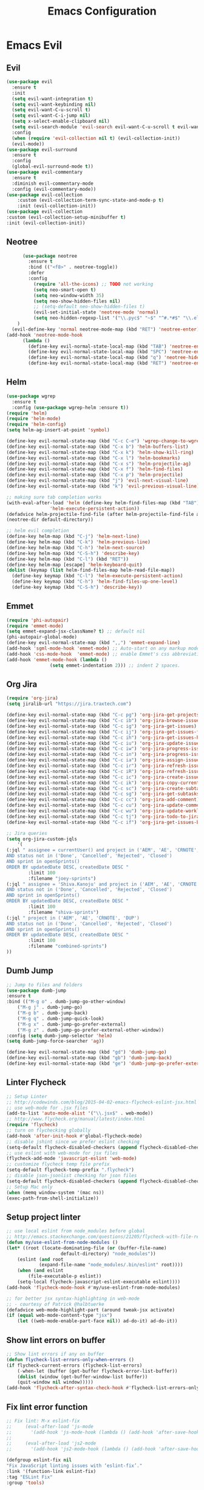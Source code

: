 #+TITLE: Emacs Configuration
#+DESCRIPTION: Emacs Configuration
* Emacs Evil
** Evil
#+BEGIN_SRC emacs-lisp
    (use-package evil
      :ensure t
      :init
      (setq evil-want-integration t)
      (setq evil-want-keybinding nil)
      (setq evil-want-C-u-scroll t)
      (setq evil-want-C-i-jump nil)
      (setq x-select-enable-clipboard nil)
      (setq evil-search-module 'evil-search evil-want-C-u-scroll t evil-want-C-w-in-emacs-state t)
      :config
      (when (require 'evil-collection nil t) (evil-collection-init))
      (evil-mode))
    (use-package evil-surround
      :ensure t
      :config
      (global-evil-surround-mode t))
    (use-package evil-commentary
      :ensure t
      :diminish evil-commentary-mode
      :config (evil-commentary-mode))
    (use-package evil-collection
        :custom (evil-collection-term-sync-state-and-mode-p t)
        :init (evil-collection-init))
    (use-package evil-collection
    :custom (evil-collection-setup-minibuffer t)
    :init (evil-collection-init))

#+END_SRC

** Neotree
#+BEGIN_SRC emacs-lisp
      (use-package neotree
        :ensure t
        :bind (("<f8>" . neotree-toggle))
        :defer
        :config
          (require 'all-the-icons) ;; TODO not working
          (setq neo-smart-open t)
          (setq neo-window-width 35)
          (setq neo-show-hidden-files nil)
          ;; (setq-default neo-show-hidden-files t)
          (evil-set-initial-state 'neotree-mode 'normal)
          (setq neo-hidden-regexp-list '("\\.pyc$" "~$" "^#.*#$" "\\.elc$" "\\.o$" "__pycache__" "\\.swp$" "\\.swo$" "\\.DS_Store$"))
    )
  (evil-define-key 'normal neotree-mode-map (kbd "RET") 'neotree-enter)
(add-hook 'neotree-mode-hook
      (lambda ()
        (define-key evil-normal-state-local-map (kbd "TAB") 'neotree-enter-vertical-split)
        (define-key evil-normal-state-local-map (kbd "SPC") 'neotree-enter-horizontal-split)
        (define-key evil-normal-state-local-map (kbd "q") 'neotree-hide)
        (define-key evil-normal-state-local-map (kbd "RET") 'neotree-enter)))

#+END_SRC

** Helm
#+BEGIN_SRC emacs-lisp
(use-package wgrep
  :ensure t
  :config (use-package wgrep-helm :ensure t))
(require 'helm)
(require 'helm-mode)
(require 'helm-config)
(setq helm-ag-insert-at-point 'symbol)

(define-key evil-normal-state-map (kbd "C-c C-e") 'wgrep-change-to-wgrep-mode)
(define-key evil-normal-state-map (kbd "C-x b") 'helm-buffers-list)
(define-key evil-normal-state-map (kbd "C-x k") 'helm-show-kill-ring)
(define-key evil-normal-state-map (kbd "C-x l") 'helm-bookmarks)
(define-key evil-normal-state-map (kbd "C-x s") 'helm-projectile-ag)
(define-key evil-normal-state-map (kbd "C-x f") 'helm-find-files)
(define-key evil-normal-state-map (kbd "C-x p") 'helm-projectile)
(define-key evil-normal-state-map (kbd "j") 'evil-next-visual-line)
(define-key evil-normal-state-map (kbd "k") 'evil-previous-visual-line)

;; making sure tab completion works
(with-eval-after-load 'helm (define-key helm-find-files-map (kbd "TAB")
			    'helm-execute-persistent-action))
(defadvice helm-projectile-find-file (after helm-projectile-find-file activate)
(neotree-dir default-directory))

;; helm evil completion
(define-key helm-map (kbd "C-j") 'helm-next-line)
(define-key helm-map (kbd "C-k") 'helm-previous-line)
(define-key helm-map (kbd "C-h") 'helm-next-source)
(define-key helm-map (kbd "C-S-h") 'describe-key)
(define-key helm-map (kbd "C-l") (kbd "RET"))
(define-key helm-map [escape] 'helm-keyboard-quit)
(dolist (keymap (list helm-find-files-map helm-read-file-map))
  (define-key keymap (kbd "C-l") 'helm-execute-persistent-action)
  (define-key keymap (kbd "C-h") 'helm-find-files-up-one-level)
  (define-key keymap (kbd "C-S-h") 'describe-key))

#+END_SRC

** Emmet
#+BEGIN_SRC emacs-lisp
(require 'phi-autopair)
(require 'emmet-mode)
(setq emmet-expand-jsx-className? t) ;; default nil
(phi-autopair-global-mode)
(define-key evil-normal-state-map (kbd ",,") 'emmet-expand-line)
(add-hook 'sgml-mode-hook 'emmet-mode) ;; Auto-start on any markup modes
(add-hook 'css-mode-hook  'emmet-mode) ;; enable Emmet's css abbreviation.
(add-hook 'emmet-mode-hook (lambda ()
			    (setq emmet-indentation 2))) ;; indent 2 spaces.

#+END_SRC

** Org Jira
#+BEGIN_SRC emacs-lisp
(require 'org-jira)
(setq jiralib-url "https://jira.traxtech.com")

(define-key evil-normal-state-map (kbd "C-c pg") 'org-jira-get-projects)
(define-key evil-normal-state-map (kbd "C-c ib") 'org-jira-browse-issue)
(define-key evil-normal-state-map (kbd "C-c ig") 'org-jira-get-issues)
(define-key evil-normal-state-map (kbd "C-c ij") 'org-jira-get-issues-from-custom-jql)
(define-key evil-normal-state-map (kbd "C-c ih") 'org-jira-get-issues-headonly)
(define-key evil-normal-state-map (kbd "C-c iu") 'org-jira-update-issue)
(define-key evil-normal-state-map (kbd "C-c iw") 'org-jira-progress-issue)
(define-key evil-normal-state-map (kbd "C-c in") 'org-jira-progress-issue-next)
(define-key evil-normal-state-map (kbd "C-c ia") 'org-jira-assign-issue)
(define-key evil-normal-state-map (kbd "C-c ir") 'org-jira-refresh-issue)
(define-key evil-normal-state-map (kbd "C-c iR") 'org-jira-refresh-issues-in-buffer)
(define-key evil-normal-state-map (kbd "C-c ic") 'org-jira-create-issue)
(define-key evil-normal-state-map (kbd "C-c ik") 'org-jira-copy-current-issue-key)
(define-key evil-normal-state-map (kbd "C-c sc") 'org-jira-create-subtask)
(define-key evil-normal-state-map (kbd "C-c sg") 'org-jira-get-subtasks)
(define-key evil-normal-state-map (kbd "C-c cc") 'org-jira-add-comment)
(define-key evil-normal-state-map (kbd "C-c cu") 'org-jira-update-comment)
(define-key evil-normal-state-map (kbd "C-c wu") 'org-jira-update-worklogs-from-org-clocks)
(define-key evil-normal-state-map (kbd "C-c tj") 'org-jira-todo-to-jira)
(define-key evil-normal-state-map (kbd "C-c if") 'org-jira-get-issues-by-fixversion)

;; Jira queries
(setq org-jira-custom-jqls
    '(
(:jql " assignee = currentUser() and project in ('AEM', 'AE', 'CRNOTE', 'DUP')
AND status not in ('Done', 'Cancelled', 'Rejected', 'Closed')
AND sprint in openSprints()
ORDER BY updatedDate DESC, createdDate DESC "
	    :limit 100
	    :filename "joey-sprints")
(:jql " assignee = 'Shiva.Kanoju' and project in ('AEM', 'AE', 'CRNOTE', 'DUP')
AND status not in ('Done', 'Cancelled', 'Rejected', 'Closed')
AND sprint in openSprints()
ORDER BY updatedDate DESC, createdDate DESC "
	    :limit 100
	    :filename "shiva-sprints")
(:jql " project in ('AEM', 'AE', 'CRNOTE', 'DUP')
AND status not in ('Done', 'Cancelled', 'Rejected', 'Closed')
AND sprint in openSprints()
ORDER BY updatedDate DESC, createdDate DESC "
	    :limit 100
	    :filename "combined-sprints")
))

#+END_SRC

** Dumb Jump
#+BEGIN_SRC emacs-lisp
;; Jump to files and folders
(use-package dumb-jump
:ensure t
:bind (("M-g o" . dumb-jump-go-other-window)
	("M-g j" . dumb-jump-go)
	("M-g b" . dumb-jump-back)
	("M-g q" . dumb-jump-quick-look)
	("M-g x" . dumb-jump-go-prefer-external)
	("M-g z" . dumb-jump-go-prefer-external-other-window))
:config (setq dumb-jump-selector 'helm)
(setq dumb-jump-force-searcher 'ag))

(define-key evil-normal-state-map (kbd "gd") 'dumb-jump-go)
(define-key evil-normal-state-map (kbd "gb") 'dumb-jump-back)
(define-key evil-normal-state-map (kbd "ge") 'dumb-jump-go-prefer-external)

#+END_SRC

** Linter Flycheck
#+BEGIN_SRC emacs-lisp
;; Setup Linter
;; http://codewinds.com/blog/2015-04-02-emacs-flycheck-eslint-jsx.html
;; use web-mode for .jsx files
(add-to-list 'auto-mode-alist '("\\.jsx$" . web-mode))
;; http://www.flycheck.org/manual/latest/index.html
(require 'flycheck)
;; turn on flychecking globally
(add-hook 'after-init-hook #'global-flycheck-mode)
;; disable jshint since we prefer eslint checking
(setq-default flycheck-disabled-checkers (append flycheck-disabled-checkers '(javascript-jshint)))
;; use eslint with web-mode for jsx files
(flycheck-add-mode 'javascript-eslint 'web-mode)
;; customize flycheck temp file prefix
(setq-default flycheck-temp-prefix ".flycheck")
;; disable json-jsonlist checking for json files
(setq-default flycheck-disabled-checkers (append flycheck-disabled-checkers '(json-jsonlist)))
;; Setup Mac only
(when (memq window-system '(mac ns))
(exec-path-from-shell-initialize))
#+END_SRC

** Setup project linter
#+BEGIN_SRC emacs-lisp
;; use local eslint from node_modules before global
;; http://emacs.stackexchange.com/questions/21205/flycheck-with-file-relative-eslint-executable
(defun my/use-eslint-from-node-modules ()
(let* ((root (locate-dominating-file (or (buffer-file-name)
					default-directory) "node_modules"))
	(eslint (and root
		    (expand-file-name "node_modules/.bin/eslint" root))))
    (when (and eslint
	    (file-executable-p eslint))
    (setq-local flycheck-javascript-eslint-executable eslint))))
(add-hook 'flycheck-mode-hook #'my/use-eslint-from-node-modules)

;; for better jsx syntax-highlighting in web-mode
;; - courtesy of Patrick @halbtuerke
(defadvice web-mode-highlight-part (around tweak-jsx activate)
(if (equal web-mode-content-type "jsx")
    (let ((web-mode-enable-part-face nil)) ad-do-it) ad-do-it))
#+END_SRC

** Show lint errors on buffer
#+BEGIN_SRC emacs-lisp
;; Show lint errors if any on buffer
(defun flycheck-list-errors-only-when-errors ()
(if flycheck-current-errors (flycheck-list-errors)
    (-when-let (buffer (get-buffer flycheck-error-list-buffer))
    (dolist (window (get-buffer-window-list buffer))
	(quit-window nil window)))))
(add-hook 'flycheck-after-syntax-check-hook #'flycheck-list-errors-only-when-errors)
#+END_SRC

** Fix lint error function
#+BEGIN_SRC emacs-lisp
;; Fix lint: M-x eslint-fix
;;     (eval-after-load 'js-mode
;;       '(add-hook 'js-mode-hook (lambda () (add-hook 'after-save-hook 'eslint-fix nil t))))
;;
;;     (eval-after-load 'js2-mode
;;       '(add-hook 'js2-mode-hook (lambda () (add-hook 'after-save-hook 'eslint-fix nil t))))

(defgroup eslint-fix nil
"Fix JavaScript linting issues with ‘eslint-fix’."
:link '(function-link eslint-fix)
:tag "ESLint Fix"
:group 'tools)

(defcustom eslint-fix-options nil
"Additional options to pass to ESLint (e.g. “--quiet”)."
:tag "ESLint Options"
:type '(repeat string))

;;;###autoload
(defun eslint-fix ()
"Format the current file with ESLint."
(interactive)
(unless buffer-file-name
    (error
    "ESLint requires a file-visiting buffer"))
(when (buffer-modified-p)
    (if (y-or-n-p (format "Save file %s? " buffer-file-name))
	(save-buffer)
    (error
    "ESLint may only be run on an unmodified buffer")))
(let* ((root (locate-dominating-file (or (buffer-file-name)
					default-directory) "node_modules"))
	(eslint (and root
		    (expand-file-name "node_modules/.bin/eslint" root))))
    (when (and eslint
	    (file-executable-p eslint))
    (setq-local options (append eslint-fix-options (list "--fix" buffer-file-name)))
    (apply #'call-process eslint nil "*ESLint Errors*" nil options)
    (revert-buffer t t t)
    (flycheck-buffer))))

(provide 'eslint-fix)
#+END_SRC

** Landing page
#+BEGIN_SRC emacs-lisp
;; Enable dashboard as start screen
(use-package dashboard
    :ensure t
    ;; :diminish dashboard-mode
    :config
    (setq dashboard-center-content t)
    (setq dashboard-items '((recents  . 10)
                            (bookmarks . 20)))
    (setq dashboard-set-footer nil)
    (setq dashboard-init-info "Welcome to EMACS!")
    (dashboard-setup-startup-hook))


#+END_SRC

** Key bindings
#+BEGIN_SRC emacs-lisp
(require 'elisp-format)

;; git and eslint and buffers
(define-key evil-normal-state-map (kbd "C-x ib") 'flycheck-list-errors-only-when-errors)
(define-key evil-normal-state-map (kbd "C-x i") 'eslint-fix)
(define-key evil-normal-state-map (kbd "C-x m") 'multi-term)
(define-key evil-normal-state-map (kbd "C-x w") 'save-buffer)
(define-key evil-normal-state-map (kbd "C-x g") 'magit-status)


;; window navigation
(define-key evil-normal-state-map (kbd "C-h") #'evil-window-left)
(define-key evil-normal-state-map (kbd "C-j") #'evil-window-down)
(define-key evil-normal-state-map (kbd "C-k") #'evil-window-up)
(define-key evil-normal-state-map (kbd "C-l") #'evil-window-right)

;; help commands
(define-key evil-normal-state-map (kbd "C-x hk") 'describe-key)
(define-key evil-normal-state-map (kbd "C-x hf") 'describe-function)

(when (memq window-system '(mac ns x))
  (exec-path-from-shell-initialize))
 
;; image will not show
(setq org-image-actual-width nil)

;; enable js2-mode
(add-to-list 'auto-mode-alist '("\\.js\\'" . js2-mode))
#+END_SRC

** Taskjuggler
#+BEGIN_SRC emacs-lisp
(add-to-list 'org-export-backends 'taskjuggler)
;; adjusting width for the gantt chart
(setq org-taskjuggler-default-reports
'("textreport report \"Plan\" {
formats html
header '== %title =='
center -8<-
[#Plan Plan] | [#Resource_Allocation Resource Allocation]
----
=== Plan ===
<[report id=\"plan\"]>
----
=== Resource Allocation ===
<[report id=\"resourceGraph\"]>
->8-
}
# A traditional Gantt chart with a project overview.
taskreport plan \"\" {
headline \"Project Plan\"
columns bsi, name, start, end, effort, duration, weekly { width 800 }
loadunit shortauto
hideresource 1
}
# A graph showing resource allocation. It identifies whether each
# resource is under- or over-allocated for.
resourcereport resourceGraph \"\" {
headline \"Resource Allocation Graph\"
columns no, name, effort, weekly { width 1000 }
loadunit shortauto
hidetask ~(isleaf() & isleaf_())
sorttasks plan.start.up
}")
)
(setq org-taskjuggler-default-project-duration 999)
(setq org-taskjuggler-valid-task-attributes
'(account start note duration endbuffer endcredit end
flags journalentry length limits maxend maxstart minend
minstart period reference responsible scheduling
startbuffer startcredit statusnote chargeset charge booking))

#+END_SRC

** Folding
#+BEGIN_SRC emacs-lisp
(add-hook 'org-mode-hook '(lambda ()
                         (visual-line-mode)
                         (org-indent-mode)))
#+END_SRC

** Org Mode
#+BEGIN_SRC emacs-lisp
;; (setq org-log-done 'time)
(setq org-todo-keywords '((sequence "TODO(t)" "WAIT(w)" "HOLD(h)" "IN PROGRESS(p)" "|" "DONE(d!)" "CANCELLED(c)")))
(setq org-latex-packages-alist '(("margin=2cm" "geometry" nil)))
#+END_SRC

** Org Agenda evil mode
#+BEGIN_SRC emacs-lisp
(eval-after-load 'org-agenda
 '(progn
    (evil-set-initial-state 'org-agenda-mode 'normal)
    (evil-define-key 'normal org-agenda-mode-map
      (kbd "<RET>") 'org-agenda-switch-to
      (kbd "\t") 'org-agenda-goto

      "q" 'org-agenda-quit
      "r" 'org-agenda-redo
      "S" 'org-save-all-org-buffers
      "gj" 'org-agenda-goto-date
      "gJ" 'org-agenda-clock-goto
      "gm" 'org-agenda-bulk-mark
      "go" 'org-agenda-open-link
      "s" 'org-agenda-schedule
      "+" 'org-agenda-priority-up
      "," 'org-agenda-priority
      "-" 'org-agenda-priority-down
      "y" 'org-agenda-todo-yesterday
      "n" 'org-agenda-add-note
      "t" 'org-agenda-todo
      ":" 'org-agenda-set-tags
      ";" 'org-timer-set-timer
      "I" 'helm-org-task-file-headings
      "i" 'org-agenda-clock-in-avy
      "O" 'org-agenda-clock-out-avy
      "u" 'org-agenda-bulk-unmark
      "x" 'org-agenda-exit
      "j"  'org-agenda-next-line
      "k"  'org-agenda-previous-line
      "vt" 'org-agenda-toggle-time-grid
      "va" 'org-agenda-archives-mode
      "vw" 'org-agenda-week-view
      "vl" 'org-agenda-log-mode
      "vd" 'org-agenda-day-view
      "vc" 'org-agenda-show-clocking-issues
      "g/" 'org-agenda-filter-by-tag
      "o" 'delete-other-windows
      "gh" 'org-agenda-holiday
      "gv" 'org-agenda-view-mode-dispatch
      "f" 'org-agenda-later
      "b" 'org-agenda-earlier
      "c" 'helm-org-capture-templates
      "e" 'org-agenda-set-effort
      "n" nil  ; evil-search-next
      "{" 'org-agenda-manipulate-query-add-re
      "}" 'org-agenda-manipulate-query-subtract-re
      "A" 'org-agenda-toggle-archive-tag
      "." 'org-agenda-goto-today
      "0" 'evil-digit-argument-or-evil-beginning-of-line
      "<" 'org-agenda-filter-by-category
      ">" 'org-agenda-date-prompt
      "F" 'org-agenda-follow-mode
      "D" 'org-agenda-deadline
      "H" 'org-agenda-holidays
      "J" 'org-agenda-next-date-line
      "K" 'org-agenda-previous-date-line
      "L" 'org-agenda-recenter
      "P" 'org-agenda-show-priority
      "R" 'org-agenda-clockreport-mode
      "Z" 'org-agenda-sunrise-sunset
      "T" 'org-agenda-show-tags
      "X" 'org-agenda-clock-cancel
      "[" 'org-agenda-manipulate-query-add
      "g\\" 'org-agenda-filter-by-tag-refine
      "]" 'org-agenda-manipulate-query-subtract)))
#+END_SRC

** Org Download drag and drop images
#+BEGIN_SRC emacs-lisp
(use-package org-download
  :ensure t
  :config
  ;; add support to dired
  (add-hook 'dired-mode-hook 'org-download-enable))

(setq-default org-download-image-dir "~/apps/org/images")
#+END_SRC

** World Time
#+BEGIN_SRC emacs-lisp
(setq display-time-world-time-format "\t%A %D %r %Z Week-%W")
(setq display-time-world-list '(
                                ("UTC" "Universal")
                                ("Asia/Manila" "Cebu")
                                ("Asia/Kolkata" "Hyderabad")
                                ("America/Chicago" "Austin")                               
                                ("Europe/London" "Scotland")                               
                                ("America/Phoenix" "Scottsdale")))

(define-key evil-normal-state-map (kbd "C-x t") 'helm-world-time)
(define-key evil-normal-state-map (kbd "C-x w") 'world-time-list)
#+END_SRC

** Web mode
#+BEGIN_SRC emacs-lisp
(add-to-list 'auto-mode-alist '("\\.tsx$" . typescript-mode))
(add-to-list 'auto-mode-alist '("\\.json$" . json-mode))
(add-to-list 'auto-mode-alist '("\\.jsx?$" . web-mode)) ;; auto-enable for .js/.jsx files
(setq web-mode-content-types-alist '(("jsx" . "\\.js[x]?\\'")))

;; adjust indents for web-mode to 2 spaces
(defun my-web-mode-hook ()
  "Hooks for Web mode. Adjust indents"
  ;;; http://web-mode.org/
  (setq web-mode-markup-indent-offset 2)
  (setq web-mode-css-indent-offset 2)
  (setq web-mode-code-indent-offset 2))
(add-hook 'web-mode-hook  'my-web-mode-hook) 
(add-hook 'after-save-hook 'evil-ex-nohighlight)

#+END_SRC

** Emacs backup files
#+BEGIN_SRC emacs-lisp
;; do not create # files for not saving
(setq create-lockfiles nil)
;; save backup files here rather than on the project dir
(setq backup-directory-alist `(("." . "~/.emacs.d/backup-files")))
#+END_SRC

** Embed youtube
#+BEGIN_SRC emacs-lisp
 (defvar yt-iframe-format
   ;; You may want to change your width and height.
   (concat "<iframe width=\"440\""
           " height=\"335\""
           " src=\"https://www.youtube.com/embed/%s\""
           " frameborder=\"0\""
           " allowfullscreen>%s</iframe>"))
 
 (org-add-link-type
  "yt"
  (lambda (handle)
    (browse-url
     (concat "https://www.youtube.com/embed/"
             handle)))
  (lambda (path desc backend)
    (cl-case backend
      (html (format yt-iframe-format
                    path (or desc "")))
      (latex (format "\href{%s}{%s}"
                     path (or desc "video"))))))
#+END_SRC

** Multi term
#+BEGIN_SRC emacs-lisp
(require 'multi-term)
(setq multi-term-program "/bin/zsh")
(defun last-term-buffer (l)
      "Return most recently used term buffer."
      (when l
  (if (eq 'term-mode (with-current-buffer (car l) major-mode))
      (car l) (last-term-buffer (cdr l)))))

    (defun get-term ()
      "Switch to the term buffer last used, or create a new one if
    none exists, or if the current buffer is already a term."
      (interactive)
      (let ((b (last-term-buffer (buffer-list))))
  (if (or (not b) (eq 'term-mode major-mode))
      (multi-term)
    (switch-to-buffer b))))
#+END_SRC

** Row Number
#+BEGIN_SRC emacs-lisp
(global-linum-mode 1) ; always show line numbers

; disable line number when term mode
(add-hook 'term-mode-hook 'my-inhibit-global-linum-mode)
(defun my-inhibit-global-linum-mode ()
  "Counter-act `global-linum-mode'."
  (add-hook 'after-change-major-mode-hook
            (lambda () (linum-mode 0))
            :append :local))
#+END_SRC
** Clipboard
#+BEGIN_SRC emacs-lisp
;; breaks evil
;; (defun copy-from-osx ()
;; (shell-command-to-string "pbpaste"))
;; 
;; (defun paste-to-osx (text &optional push)
;; (let ((process-connection-type nil))
;; (let ((proc (start-process "pbcopy" "*Messages*" "pbcopy")))
;; (process-send-string proc text)
;; (process-send-eof proc))))
;; 
;; (setq interprogram-cut-function 'paste-to-osx)
;; (setq interprogram-paste-function 'copy-from-osx) 
#+END_SRC

** Company
#+BEGIN_SRC emacs-lisp
(use-package company
:ensure t
:init
(add-hook 'after-init-hook 'global-company-mode))
#+END_SRC
